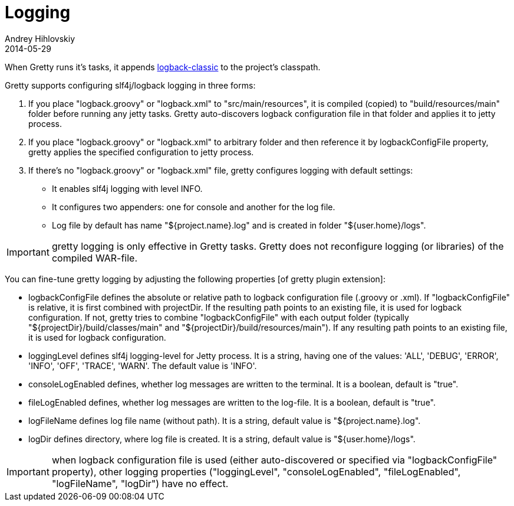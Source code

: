 = Logging
Andrey Hihlovskiy
2014-05-29
:sectanchors:
:jbake-type: page
:jbake-status: published

When Gretty runs it's tasks, it appends
http://logback.qos.ch/[logback-classic] to the project's classpath.

Gretty supports configuring slf4j/logback logging in three forms:

. If you place "logback.groovy" or "logback.xml" to
"src/main/resources", it is compiled (copied) to "build/resources/main"
folder before running any jetty tasks. Gretty auto-discovers logback
configuration file in that folder and applies it to jetty process.
. If you place "logback.groovy" or "logback.xml" to arbitrary folder
and then reference it by +logbackConfigFile+ property, gretty applies
the specified configuration to jetty process.
. If there's no "logback.groovy" or "logback.xml" file, gretty
configures logging with default settings:
* It enables slf4j logging with level INFO.
* It configures two appenders: one for console and another for the log
file.
* Log file by default has name "${project.name}.log" and is created in folder 
"${user.home}/logs".

IMPORTANT: gretty logging is only effective in Gretty tasks. Gretty
does not reconfigure logging (or libraries) of the compiled WAR-file.

You can fine-tune gretty logging by adjusting the following properties
[of gretty plugin extension]:

* +logbackConfigFile+ defines the absolute or relative path to logback
configuration file (.groovy or .xml). If "logbackConfigFile" is
relative, it is first combined with projectDir. If the resulting path
points to an existing file, it is used for logback configuration. If
not, gretty tries to combine "logbackConfigFile" with each output folder
(typically "${projectDir}/build/classes/main" and "${projectDir}/build/resources/main").
If any resulting path points to an existing file, it is used for logback
configuration.
* +loggingLevel+ defines slf4j logging-level for Jetty process. It is a
string, having one of the values: 'ALL', 'DEBUG', 'ERROR', 'INFO',
'OFF', 'TRACE', 'WARN'. The default value is 'INFO'.
* +consoleLogEnabled+ defines, whether log messages are written to the
terminal. It is a boolean, default is "true".
* +fileLogEnabled+ defines, whether log messages are written to the
log-file. It is a boolean, default is "true".
* +logFileName+ defines log file name (without path). It is a string,
default value is "${project.name}.log".
* +logDir+ defines directory, where log file is created. It is a string,
default value is "${user.home}/logs".

IMPORTANT: when logback configuration file is used (either
auto-discovered or specified via "logbackConfigFile" property), other
logging properties ("loggingLevel", "consoleLogEnabled",
"fileLogEnabled", "logFileName", "logDir") have no effect.
